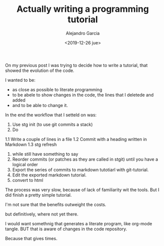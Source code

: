 #+OPTIONS: ':nil *:t -:t ::t <:t H:3 \n:nil ^:t arch:headline
#+OPTIONS: author:t broken-links:nil c:nil creator:nil
#+OPTIONS: d:(not "LOGBOOK") date:t e:t email:nil f:t inline:t num:t
#+OPTIONS: p:nil pri:nil prop:nil stat:t tags:t tasks:t tex:t
#+OPTIONS: timestamp:t title:t toc:t todo:t |:t
#+TITLE: Actually writing a programming tutorial
#+DATE: <2019-12-26 jue>
#+filetags:
#+AUTHOR: Alejandro Garcia
#+EMAIL: agarciafdz@gmail.com
#+LANGUAGE: en
#+SELECT_TAGS: export
#+EXCLUDE_TAGS: noexport
#+CREATOR: Emacs 26.3 (Org mode 9.1.9)

On my previous post I was trying to decide how to write a tutorial, that showed the evolution of the code.

  I wanted to be:
  - as close as possible to literate programming
  - to be abele to show changes in the code, the lines that I deletede and added
  - and to be able to change it.

In the end the workflow that I setteld on was:

1. Use stg init (to use git commits a stack)
1. Do
1.1 Write a couple of lines in a file
1.2 Commit with a heading written in Markdown
1.3 stg refresh
4. while still have something to say
5. Reorder commits (or patches as they are called in stgit) until you have a logical order
5. Export the series of commits to markdown tutotiarl with git-tutorial.
6. Edit the exported markdown tutorial.
7. convert to html

The process was very slow, because of lack of familiarity wit the tools.
But I did finish a pretty simple tutorial.

I'm not sure that the benefits outweight the costs.

but definitively, where not yet there.

I would want somethnig that generates a literate program, like org-mode tangle.
BUT that is aware of changes in the code repository.

Because that gives times.
